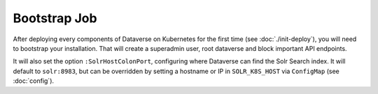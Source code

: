 =============
Bootstrap Job
=============

After deploying every components of Dataverse on Kubernetes for the first time
(see :doc:`./init-deploy`), you will need to bootstrap your installation.
That will create a superadmin user, root dataverse and block important API endpoints.

It will also set the option ``:SolrHostColonPort``, configuring where Dataverse
can find the Solr Search index. It will default to ``solr:8983``, but can be
overridden by setting a hostname or IP in ``SOLR_K8S_HOST`` via ``ConfigMap``
(see :doc:`config`).

.. uml::

  @startuml
  !includeurl "https://raw.githubusercontent.com/michiel/plantuml-kubernetes-sprites/master/resource/k8s-sprites-unlabeled-25pct.iuml"

  actor User
  participant "<color:#royalblue><$secret></color>\nSecrets" as S
  participant "<color:#royalblue><$cm></color>\nConfigMap" as CM
  participant "<color:#royalblue><$pod></color>\nPostgreSQL" as P
  participant "<color:#royalblue><$pod></color>\nDataverse" as D
  participant "<color:#royalblue><$job></color>\nBootstrap Job" as BJ
  participant "<color:#royalblue><$pod></color>\nSolr" as Solr

  create BJ
  User -> BJ: Deploy Bootstrapping Job
  S -> BJ: Pass db password\n+API key
  CM -> BJ: Pass settings
  BJ <<-->> P: wait for
  BJ <<-->> Solr: wait for
  BJ <<-->> D: wait for

  ... After Dataverse, Solr and PostgreSQL have been reached successfully... ...

  BJ -> P: Additional SQL init
  BJ -> D: Bootstrapping w/ setup-all.sh\n(Metadata, user, root dataverse, ...)
  activate D
  BJ -> D: Configure Solr location\n+ admin contact
  BJ -> D: Block API with unblock-key
  D -> P: Store settings
  return
  destroy BJ

  @enduml
